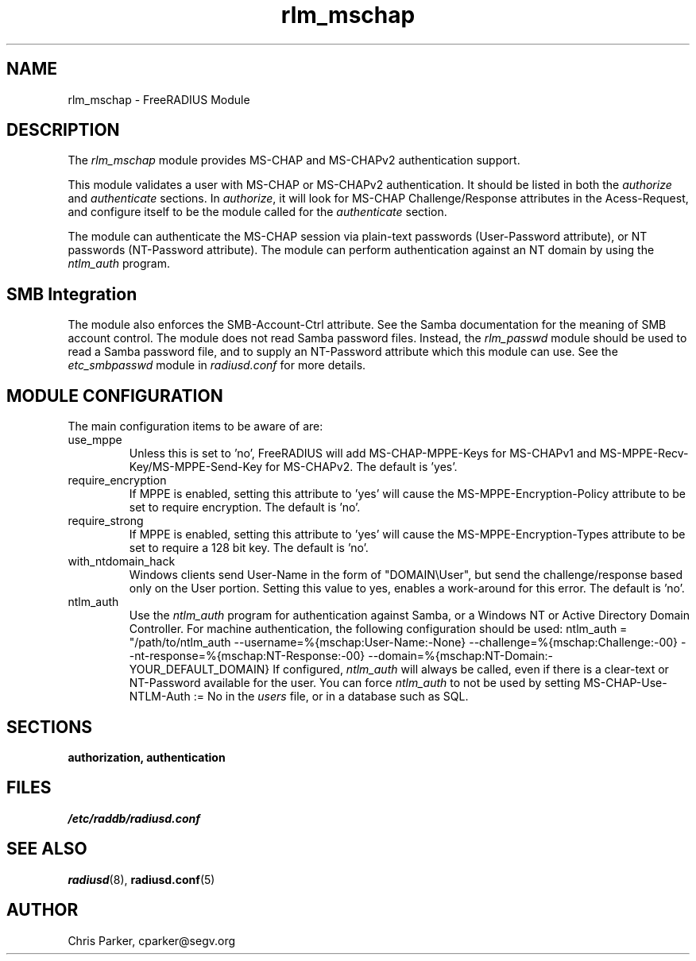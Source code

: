 .TH rlm_mschap 5 "19 May 2006" "" "FreeRADIUS Module"
.SH NAME
rlm_mschap \- FreeRADIUS Module
.SH DESCRIPTION
The \fIrlm_mschap\fP module provides MS-CHAP and MS-CHAPv2
authentication support. 
.PP
This module validates a user with MS-CHAP or MS-CHAPv2 authentication.
It should be listed in both the \fIauthorize\fP and \fIauthenticate\fP
sections.  In \fIauthorize\fP, it will look for MS-CHAP
Challenge/Response attributes in the Acess-Request, and configure
itself to be the module called for the \fIauthenticate\fP section.
.PP
The module can authenticate the MS-CHAP session via plain-text
passwords (User-Password attribute), or NT passwords (NT-Password
attribute).  The module can perform authentication against an NT
domain by using the \fIntlm_auth\fP program.
.SH SMB Integration
The module also enforces the SMB-Account-Ctrl attribute.  See the
Samba documentation for the meaning of SMB account control.  The
module does not read Samba password files.  Instead, the
\fIrlm_passwd\fP module should be used to read a Samba password file,
and to supply an NT-Password attribute which this module can use.  See
the \fIetc_smbpasswd\fP module in \fIradiusd.conf\fP for more details.
.SH MODULE CONFIGURATION
The main configuration items to be aware of are:
.IP use_mppe
Unless this is set to 'no', FreeRADIUS will add MS-CHAP-MPPE-Keys for
MS-CHAPv1 and MS-MPPE-Recv-Key/MS-MPPE-Send-Key for MS-CHAPv2.  The
default is 'yes'.
.IP require_encryption
If MPPE is enabled, setting this attribute to 'yes' will cause the
MS-MPPE-Encryption-Policy attribute to be set to require encryption.
The default is 'no'.
.IP require_strong
If MPPE is enabled, setting this attribute to 'yes' will cause the
MS-MPPE-Encryption-Types attribute to be set to require a 128 bit key.
The default is 'no'.
.IP with_ntdomain_hack
Windows clients send User-Name in the form of "DOMAIN\\User", but send the
challenge/response based only on the User portion.  Setting this value
to yes, enables a work-around for this error.  The default is 'no'.
.IP ntlm_auth
Use the \fIntlm_auth\fP program for authentication against Samba, or a
Windows NT or Active Directory Domain Controller.  For machine
authentication, the following configuration should be used:
.DS
ntlm_auth = "/path/to/ntlm_auth --username=%{mschap:User-Name:-None} --challenge=%{mschap:Challenge:-00} --nt-response=%{mschap:NT-Response:-00} --domain=%{mschap:NT-Domain:-YOUR_DEFAULT_DOMAIN}
.DE
If configured, \fIntlm_auth\fP will always be called, even if there is
a clear-text or NT-Password available for the user.  You can force
\fIntlm_auth\fP to not be used by setting
.DS
MS-CHAP-Use-NTLM-Auth := No
.DE
in the \fIusers\fP file, or in a database such as SQL.
.PP
.SH SECTIONS
.BR authorization,
.BR authentication
.PP
.SH FILES
.I /etc/raddb/radiusd.conf
.PP
.SH "SEE ALSO"
.BR radiusd (8),
.BR radiusd.conf (5)
.SH AUTHOR
Chris Parker, cparker@segv.org

